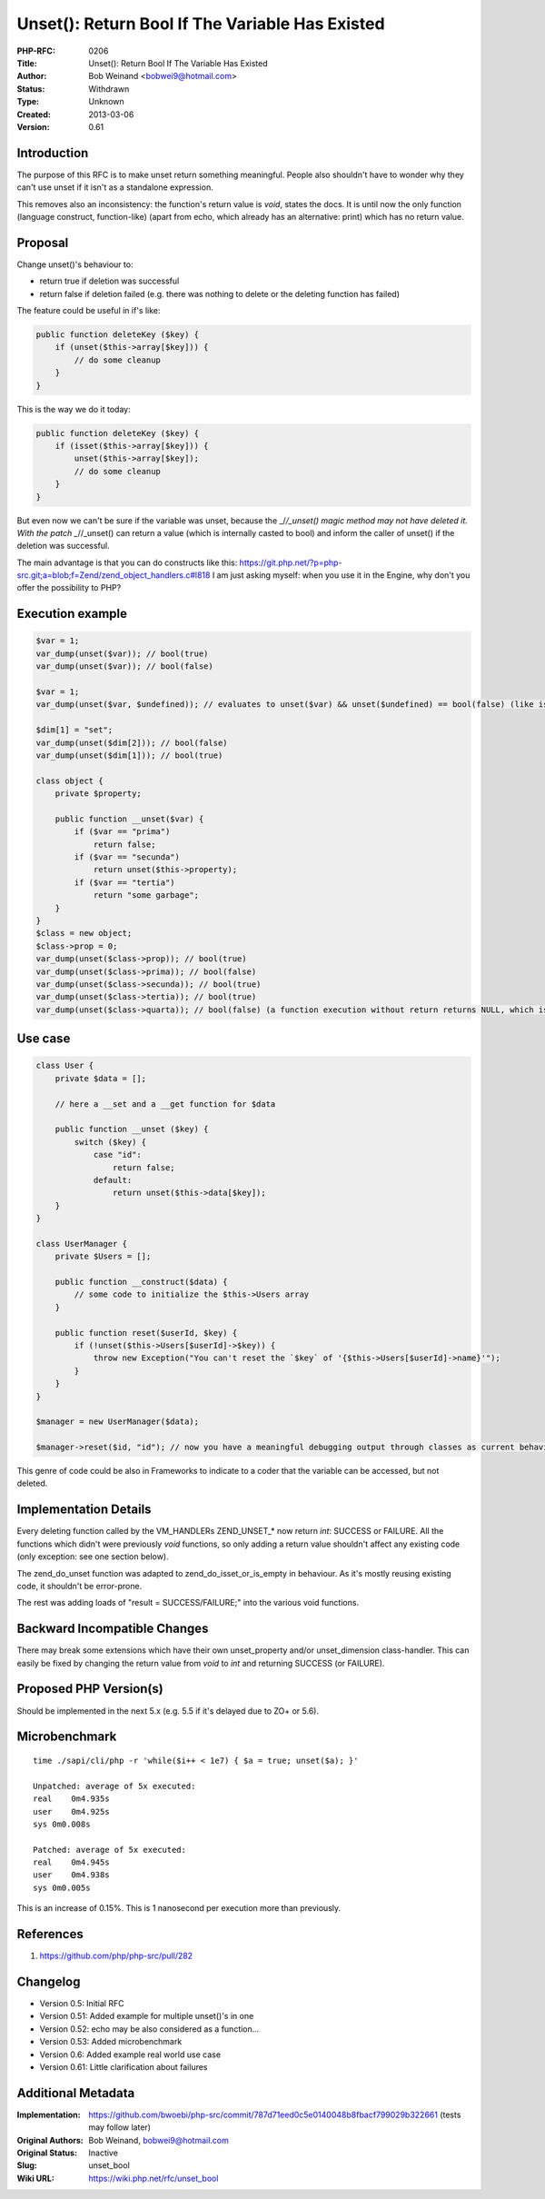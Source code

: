 Unset(): Return Bool If The Variable Has Existed
================================================

:PHP-RFC: 0206
:Title: Unset(): Return Bool If The Variable Has Existed
:Author: Bob Weinand <bobwei9@hotmail.com>
:Status: Withdrawn
:Type: Unknown
:Created: 2013-03-06
:Version: 0.61

Introduction
------------

The purpose of this RFC is to make unset return something meaningful.
People also shouldn't have to wonder why they can't use unset if it
isn't as a standalone expression.

This removes also an inconsistency: the function's return value is
*void*, states the docs. It is until now the only function (language
construct, function-like) (apart from echo, which already has an
alternative: print) which has no return value.

Proposal
--------

Change unset()'s behaviour to:

-  return true if deletion was successful
-  return false if deletion failed (e.g. there was nothing to delete or
   the deleting function has failed)

The feature could be useful in if's like:

.. code:: php

   public function deleteKey ($key) {
       if (unset($this->array[$key])) {
           // do some cleanup
       }
   }

This is the way we do it today:

.. code:: php

   public function deleteKey ($key) {
       if (isset($this->array[$key])) {
           unset($this->array[$key]);
           // do some cleanup
       }
   }

But even now we can't be sure if the variable was unset, because the
\_/*/_unset() magic method may not have deleted it. With the patch
\_*//_unset() can return a value (which is internally casted to bool)
and inform the caller of unset() if the deletion was successful.

The main advantage is that you can do constructs like this:
https://git.php.net/?p=php-src.git;a=blob;f=Zend/zend_object_handlers.c#l818
I am just asking myself: when you use it in the Engine, why don't you
offer the possibility to PHP?

Execution example
-----------------

.. code:: php

   $var = 1;
   var_dump(unset($var)); // bool(true)
   var_dump(unset($var)); // bool(false)

   $var = 1;
   var_dump(unset($var, $undefined)); // evaluates to unset($var) && unset($undefined) == bool(false) (like isset() works)

   $dim[1] = "set";
   var_dump(unset($dim[2])); // bool(false)
   var_dump(unset($dim[1])); // bool(true)

   class object {
       private $property;

       public function __unset($var) {
           if ($var == "prima")
               return false;
           if ($var == "secunda")
               return unset($this->property);
           if ($var == "tertia")
               return "some garbage";
       }
   }
   $class = new object;
   $class->prop = 0;
   var_dump(unset($class->prop)); // bool(true)
   var_dump(unset($class->prima)); // bool(false)
   var_dump(unset($class->secunda)); // bool(true)
   var_dump(unset($class->tertia)); // bool(true)
   var_dump(unset($class->quarta)); // bool(false) (a function execution without return returns NULL, which is, casted to boolean, false)

Use case
--------

.. code:: php

   class User {
       private $data = [];

       // here a __set and a __get function for $data

       public function __unset ($key) {
           switch ($key) {
               case "id":
                   return false;
               default:
                   return unset($this->data[$key]);
       }
   }

   class UserManager {
       private $Users = [];

       public function __construct($data) {
           // some code to initialize the $this->Users array
       }

       public function reset($userId, $key) {
           if (!unset($this->Users[$userId]->$key)) {
               throw new Exception("You can't reset the `$key` of '{$this->Users[$userId]->name}'");
           }
       }
   }

   $manager = new UserManager($data);

   $manager->reset($id, "id"); // now you have a meaningful debugging output through classes as current behaviour would be to do nothing - silently.

This genre of code could be also in Frameworks to indicate to a coder
that the variable can be accessed, but not deleted.

Implementation Details
----------------------

Every deleting function called by the VM_HANDLERs ZEND_UNSET_\* now
return *int*: SUCCESS or FAILURE. All the functions which didn't were
previously *void* functions, so only adding a return value shouldn't
affect any existing code (only exception: see one section below).

The zend_do_unset function was adapted to zend_do_isset_or_is_empty in
behaviour. As it's mostly reusing existing code, it shouldn't be
error-prone.

The rest was adding loads of "result = SUCCESS/FAILURE;" into the
various void functions.

Backward Incompatible Changes
-----------------------------

There may break some extensions which have their own unset_property
and/or unset_dimension class-handler. This can easily be fixed by
changing the return value from *void* to *int* and returning SUCCESS (or
FAILURE).

Proposed PHP Version(s)
-----------------------

Should be implemented in the next 5.x (e.g. 5.5 if it's delayed due to
ZO+ or 5.6).

Microbenchmark
--------------

::

   time ./sapi/cli/php -r 'while($i++ < 1e7) { $a = true; unset($a); }'

   Unpatched: average of 5x executed:
   real    0m4.935s
   user    0m4.925s
   sys 0m0.008s

   Patched: average of 5x executed:
   real    0m4.945s
   user    0m4.938s
   sys 0m0.005s

This is an increase of 0.15%. This is 1 nanosecond per execution more
than previously.

References
----------

#. https://github.com/php/php-src/pull/282

Changelog
---------

-  Version 0.5: Initial RFC
-  Version 0.51: Added example for multiple unset()'s in one
-  Version 0.52: echo may be also considered as a function...
-  Version 0.53: Added microbenchmark
-  Version 0.6: Added example real world use case
-  Version 0.61: Little clarification about failures

Additional Metadata
-------------------

:Implementation: https://github.com/bwoebi/php-src/commit/787d71eed0c5e0140048b8fbacf799029b322661 (tests may follow later)
:Original Authors: Bob Weinand, bobwei9@hotmail.com
:Original Status: Inactive
:Slug: unset_bool
:Wiki URL: https://wiki.php.net/rfc/unset_bool
